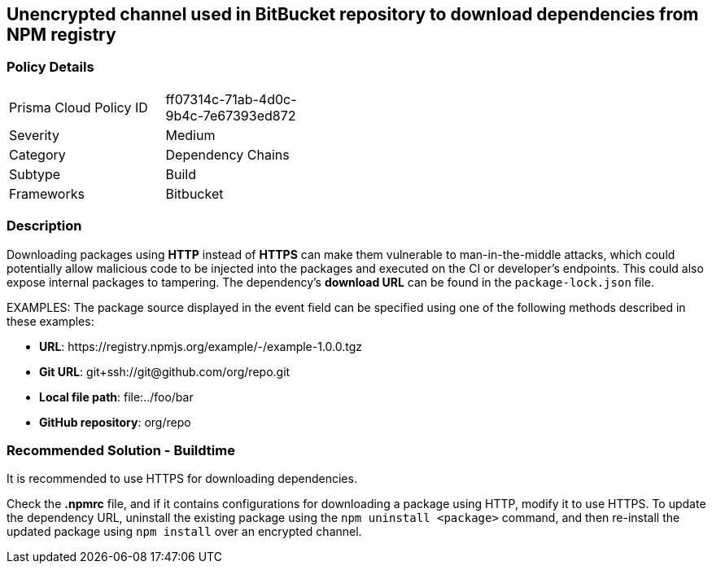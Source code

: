 == Unencrypted channel used in BitBucket repository to download dependencies from NPM registry

=== Policy Details 

[width=45%]
[cols="1,1"]
|=== 

|Prisma Cloud Policy ID 
|ff07314c-71ab-4d0c-9b4c-7e67393ed872 

|Severity
|Medium 
// add severity level

|Category
|Dependency Chains 
// add category+link

|Subtype
|Build
// add subtype-build/runtime

|Frameworks
|Bitbucket

|=== 

=== Description 

Downloading packages using **HTTP** instead of **HTTPS** can make them vulnerable to man-in-the-middle attacks, which could potentially allow malicious code to be injected into the packages and executed on the CI or developer's endpoints. This could also expose internal packages to tampering.
The dependency’s **download URL** can be found in the `package-lock.json` file.

EXAMPLES: The package source displayed in the event field can be specified using one of the following methods described in these examples: 

* **URL**: \https://registry.npmjs.org/example/-/example-1.0.0.tgz

* **Git URL**: git+ssh://git@github.com/org/repo.git

* **Local file path**: file:../foo/bar

* **GitHub repository**: org/repo

=== Recommended Solution - Buildtime

It is recommended to use HTTPS for downloading dependencies.

Check the **.npmrc** file, and if it contains configurations for downloading a package using HTTP, modify it to use HTTPS.
To update the dependency URL, uninstall the existing package using the `npm uninstall <package>` command, and then re-install the updated package using `npm install` over an encrypted channel.








